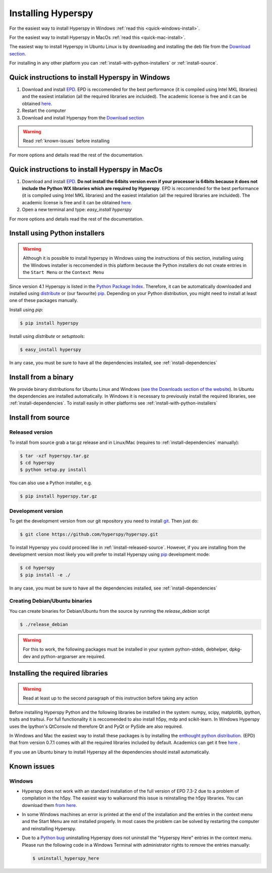 Installing Hyperspy
===================

For the easiest way to install Hyperspy in Windows :ref:`read this <quick-windows-install>`.

For the easiest way to install Hyperspy in MacOs :ref:`read this <quick-mac-install>`.

The easiest way to install Hyperspy in Ubuntu Linux is by downloading and installing the deb file from the  `Download section <http://hyperspy.org/download.html>`_.

For installing in any other platform you can :ref:`install-with-python-installers` or :ref:`install-source`. 

.. _quick-windows-install:

Quick instructions to install Hyperspy in Windows
-------------------------------------------------

#. Download and install `EPD. <http://www.enthought.com/products/epd.php>`_ EPD is reccomended for the best performance (it is compiled using Intel MKL libraries) and the easiest intallation (all the required libraries are incluided). The academic license is free and it can be obtained `here. <http://www.enthought.com/products/edudownload.php>`_
#. Restart the computer
#. Download and install Hyperspy from the `Download section <http://hyperspy.org/download.html>`_

.. WARNING::
    Read :ref:`known-issues` before installing
    
For more options and details read the rest of the documentation.

.. _quick-mac-install:


Quick instructions to install Hyperspy in MacOs
-------------------------------------------------

#. Download and install `EPD. <http://www.enthought.com/products/epd.php>`_ **Do not install the 64bits version even if your processor is 64bits because it does not include the Python WX libraries which are required by Hyperspy**. EPD is reccomended for the best performance (it is compiled using Intel MKL libraries) and the easiest intallation (all the required libraries are incluided). The academic license is free and it can be obtained `here. <http://www.enthought.com/products/edudownload.php>`_
#. Open a new terminal and type: `easy_install hyperspy`

For more options and details read the rest of the documentation.


.. _install-with-python-installers:

Install using Python installers
-------------------------------
.. WARNING::
    Although it is possible to install hyperspy in Windows using the instructions of this section, installing using the Windows installer is reccomended in this platform because the Python installers do not create entries in the ``Start Menu`` or the ``Context Menu``

Since version 4.1 Hyperspy is listed in the `Python Package Index <http://pypi.python.org/pypi>`_. Therefore, it can be automatically downloaded and installed using `distribute <http://pypi.python.org/pypi/distribute>`_ or (our favourite) `pip <http://pypi.python.org/pypi/pip>`_. Depending on your Python distribution, you might need to install at least one of these packages manually.

Install using `pip`:

.. code-block:: bash

    $ pip install hyperspy

Install using `distribute` or `setuptools`:

.. code-block:: bash

    $ easy_install hyperspy

In any case, you must be sure to have all the dependencies installed, see :ref:`install-dependencies`


.. _install-binary:
 
Install from a binary
---------------------

We provide  binary distributions for Ubuntu Linux and Windows (`see the Downloads section of the website <http://hyperspy.org/download.html>`_). In Ubuntu the dependencies are installed automatically. In Windows it is necessary to previously install the required libraries, see :ref:`install-dependencies`. To install easily in other platforms see :ref:`install-with-python-installers`
    

.. _install-source:

Install from source
-------------------

.. _install-released-source:

Released version
^^^^^^^^^^^^^^^^

To install from source grab a tar.gz release and in Linux/Mac (requires to :ref:`install-dependencies` manually):

.. code-block:: bash

    $ tar -xzf hyperspy.tar.gz
    $ cd hyperspy
    $ python setup.py install
    
You can also use a Python installer, e.g.

.. code-block:: bash

    $ pip install hyperspy.tar.gz

.. _install-dev:

Development version
^^^^^^^^^^^^^^^^^^^


To get the development version from our git repository you need to install `git <http://git-scm.com//>`_. Then just do:

.. code-block:: bash

    $ git clone https://github.com/hyperspy/hyperspy.git

To install Hyperspy you could proceed like in :ref:`iinstall-released-source`. However, if you are installing from the development version most likely you will prefer to install Hyperspy using  `pip <http://www.pip-installer.org>`_ development mode: 


.. code-block:: bash

    $ cd hyperspy
    $ pip install -e ./
    
In any case, you must be sure to have all the dependencies installed, see :ref:`install-dependencies`
 
.. _create-debian-binary: 
    
Creating Debian/Ubuntu binaries
^^^^^^^^^^^^^^^^^^^^^^^^^^^^^^^

You can create binaries for Debian/Ubuntu from the source by running the `release_debian` script

.. code-block:: bash

    $ ./release_debian
    
.. Warning::

    For this to work, the following packages must be installed in your system python-stdeb, debhelper, dpkg-dev and python-argparser are required.
    

.. _install-dependencies:

Installing the required libraries
---------------------------------

.. Warning::

    Read at least up to the second paragraph of this instruction before taking any action
    
    
Before installing Hyperspy Python and the following libraries be installed in the system: numpy, scipy, matplotlib, ipython, traits and traitsui. For full functionality it is reccomended to also install h5py, mdp and scikit-learn. In Windows Hyperspy uses the Ipython's QtConsole nd therefore Qt and PyQt or PySide are also required.

In Windows and Mac the easiest way to install these packages is by installing the `enthought python distribution. <http://www.enthought.com/products/epd.php>`_ (EPD) that from version 0.7.1 comes with all the required libraries included by default. Academics can get it free `here <http://www.enthought.com/products/edudownload.php>`_ .

If you use an Ubuntu binary to install Hyperspy all the dependencies should install automatically.

.. _known-issues:

Known issues
------------

Windows
^^^^^^^

* Hyperspy does not work with an standard installation of the full version of EPD 7.3-2 due to a problem of compilation in the h5py. The easiest way to walkaround this issue is reinstalling the h5py libraries. You can download them `from here. <http://www.lfd.uci.edu/~gohlke/pythonlibs/#h5py>`_
* In some Windows machines an error is printed at the end of the installation and the entries in the context menu and the Start Menu are not installed properly. In most cases the problem can be solved by restarting the computer and reinstalling Hyperspy.
* Due to a `Python bug <http://bugs.python.org/issue13276>`_ uninstalling Hyperspy does not uninstall the "Hyperspy Here" entries in the context menu. Please run the following code in a Windows Terminal with administrator rights to remove the entries manually:
  
  .. code-block:: bash

    $ uninstall_hyperspy_here

    















